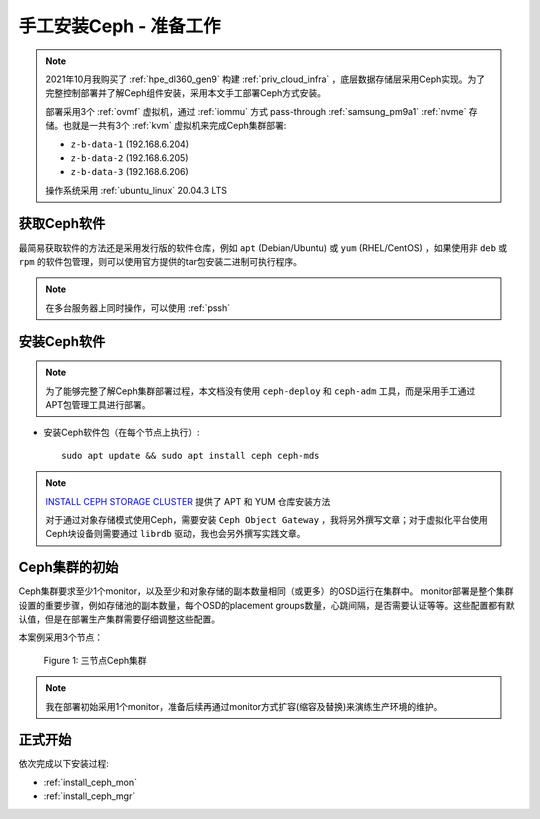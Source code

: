 .. _install_ceph_manual_prepare:

=========================
手工安装Ceph - 准备工作
=========================

.. note::

   2021年10月我购买了 :ref:`hpe_dl360_gen9` 构建 :ref:`priv_cloud_infra` ，底层数据存储层采用Ceph实现。为了完整控制部署并了解Ceph组件安装，采用本文手工部署Ceph方式安装。

   部署采用3个 :ref:`ovmf` 虚拟机，通过 :ref:`iommu` 方式 pass-through :ref:`samsung_pm9a1` :ref:`nvme` 存储。也就是一共有3个 :ref:`kvm` 虚拟机来完成Ceph集群部署:

   - ``z-b-data-1`` (192.168.6.204)
   - ``z-b-data-2`` (192.168.6.205)
   - ``z-b-data-3`` (192.168.6.206)

   操作系统采用 :ref:`ubuntu_linux` 20.04.3 LTS

获取Ceph软件
=============

最简易获取软件的方法还是采用发行版的软件仓库，例如 ``apt`` (Debian/Ubuntu) 或 ``yum`` (RHEL/CentOS) ，如果使用非 ``deb`` 或 ``rpm`` 的软件包管理，则可以使用官方提供的tar包安装二进制可执行程序。

.. note::

   在多台服务器上同时操作，可以使用 :ref:`pssh`

安装Ceph软件
==============

.. note::

   为了能够完整了解Ceph集群部署过程，本文档没有使用 ``ceph-deploy`` 和 ``ceph-adm`` 工具，而是采用手工通过APT包管理工具进行部署。

- 安装Ceph软件包（在每个节点上执行）::

   sudo apt update && sudo apt install ceph ceph-mds

.. note::

   `INSTALL CEPH STORAGE CLUSTER <https://docs.ceph.com/en/pacific/install/install-storage-cluster/>`_ 提供了 APT 和 YUM 仓库安装方法

   对于通过对象存储模式使用Ceph，需要安装 ``Ceph Object Gateway`` ，我将另外撰写文章；对于虚拟化平台使用Ceph块设备则需要通过 ``librdb`` 驱动，我也会另外撰写实践文章。

Ceph集群的初始
=================

Ceph集群要求至少1个monitor，以及至少和对象存储的副本数量相同（或更多）的OSD运行在集群中。 monitor部署是整个集群设置的重要步骤，例如存储池的副本数量，每个OSD的placement groups数量，心跳间隔，是否需要认证等等。这些配置都有默认值，但是在部署生产集群需要仔细调整这些配置。

本案例采用3个节点：

.. figure:: ../../../_static/ceph/deploy/install_ceph_manual/simple_3nodes_cluster.png

   Figure 1: 三节点Ceph集群

.. note::

   我在部署初始采用1个monitor，准备后续再通过monitor方式扩容(缩容及替换)来演练生产环境的维护。

正式开始
============

依次完成以下安装过程:

- :ref:`install_ceph_mon`
- :ref:`install_ceph_mgr`
